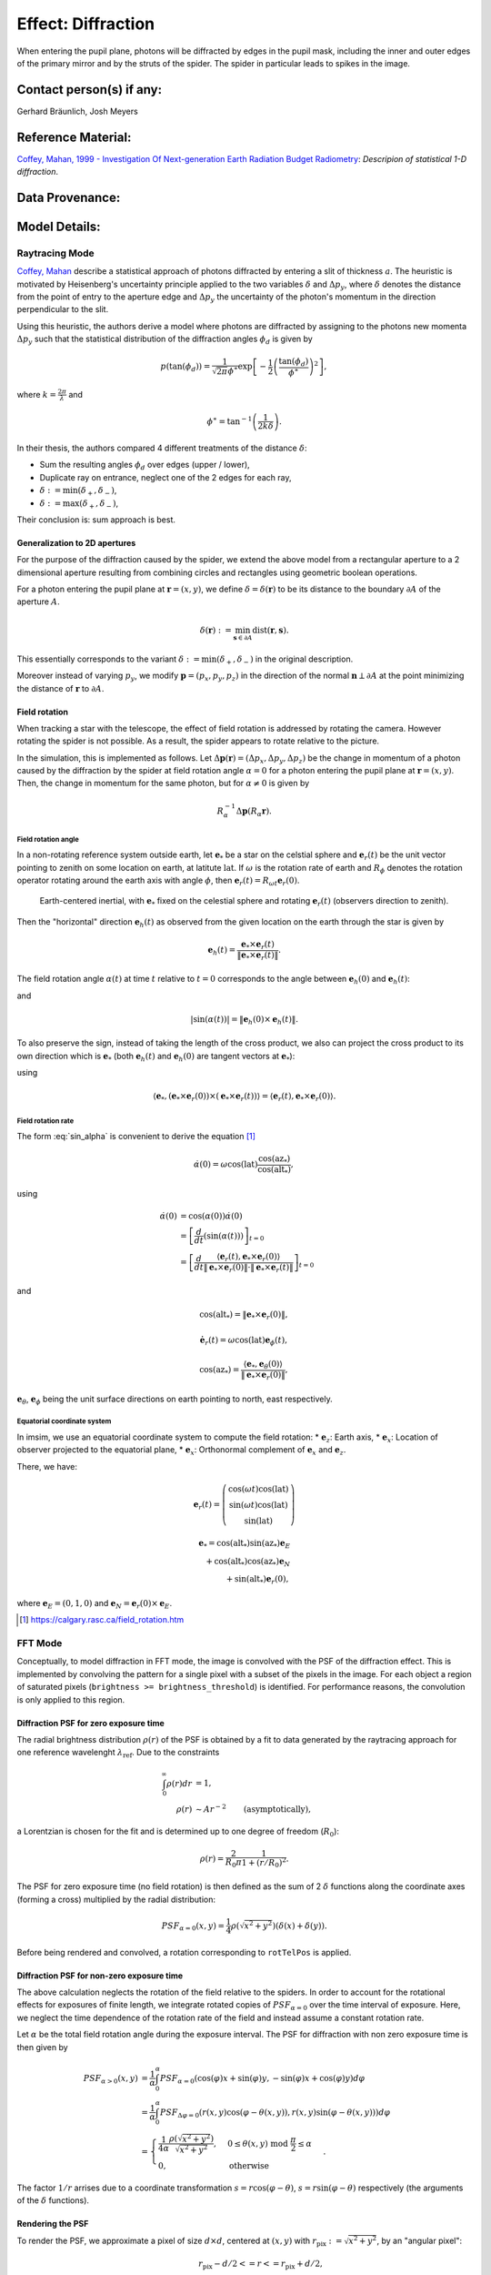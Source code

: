 Effect: Diffraction
###################

When entering the pupil plane, photons will be diffracted by edges
in the pupil mask, including the inner and outer edges of the
primary mirror and by the struts of the spider. The spider in
particular leads to spikes in the image.

Contact person(s) if any:
-------------------------

Gerhard Bräunlich, Josh Meyers

Reference Material:
-------------------

`Coffey, Mahan, 1999 - Investigation Of Next-generation Earth
Radiation Budget Radiometry
<_thesis>`_: *Descripion of statistical 1-D diffraction*.

.. _thesis: https://ntrs.nasa.gov/citations/19990094899

Data Provenance:
----------------

Model Details:
--------------

Raytracing Mode
^^^^^^^^^^^^^^^

`Coffey, Mahan <thesis_>`_ describe a statistical approach of photons
diffracted by entering a slit of thickness :math:`a`.
The heuristic is motivated by Heisenberg's uncertainty principle
applied to the two variables :math:`\delta` and :math:`\Delta p_y`,
where :math:`\delta` denotes the distance from the point of entry to
the aperture edge and :math:`\Delta p_y` the uncertainty of the photon's
momentum in the direction perpendicular to the slit.

Using this heuristic, the authors derive a model where photons are
diffracted by assigning to the photons new momenta :math:`\Delta p_y`
such that the statistical distribution of the diffraction angles
:math:`\phi_d` is given by

.. math::

   p(\tan(\phi_d)) = \frac{1}{\sqrt{2\pi} \phi^\ast} \exp\left[-\frac{1}{2} \left(\frac{\tan(\phi_d)}{\phi^\ast}\right)^2\right],

where :math:`k = \frac{2\pi}{\lambda}` and

.. math::

   \phi^\ast = \tan^{-1}\left( \frac{1}{2k \delta} \right).

In their thesis, the authors compared 4 different treatments of
the distance :math:`\delta`:

* Sum the resulting angles :math:`\phi_d` over edges (upper / lower),
* Duplicate ray on entrance, neglect one of the 2 edges for each ray,
* :math:`\delta := \min(\delta_+, \delta_-)`,
* :math:`\delta := \max(\delta_+, \delta_-)`,

Their conclusion is: sum approach is best.


Generalization to 2D apertures
``````````````````````````````

For the purpose of the diffraction caused by the spider, we extend the
above model from a rectangular aperture to a 2 dimensional aperture
resulting from combining circles and rectangles using geometric
boolean operations.

For a photon entering the pupil plane at :math:`\boldsymbol{r} = (x,y)`,
we define :math:`\delta = \delta(\boldsymbol{r})` to be
its distance to the boundary :math:`\partial A` of the aperture
:math:`A`.

.. math::

   \delta(\boldsymbol{r}) := \min_{\boldsymbol{s} \in
   \partial A}{\mathrm{dist}(\boldsymbol{r}, \boldsymbol{s})}.

This essentially corresponds to the variant :math:`\delta :=
\min(\delta_+, \delta_-)` in the original description.

Moreover instead of varying :math:`p_y`, we modify
:math:`\boldsymbol{p} = (p_x, p_y, p_z)` in the direction of the
normal :math:`\boldsymbol{n} \perp \partial A` at the point minimizing
the distance of :math:`\boldsymbol{r}` to :math:`\partial A`.


Field rotation
``````````````

When tracking a star with the telescope, the effect of field rotation
is addressed by rotating the camera. However rotating the spider is
not possible. As a result, the spider appears to rotate relative to
the picture.

In the simulation, this is implemented as follows.
Let :math:`\Delta \boldsymbol{p}(\boldsymbol{r}) = (\Delta p_x, \Delta p_y, \Delta
p_z)` be the change in momentum of a photon caused by the diffraction
by the spider at field rotation angle :math:`\alpha = 0` for a photon
entering the pupil plane at :math:`\boldsymbol{r} = (x, y)`.
Then, the change in momentum for the same photon, but for
:math:`\alpha \neq 0` is given by

.. math::

   R_\alpha^{-1} \Delta \boldsymbol{p}(R_\alpha \boldsymbol{r}).

Field rotation angle
~~~~~~~~~~~~~~~~~~~~

In a non-rotating reference system outside earth, let :math:`\boldsymbol{e}_*` be a star
on the celstial sphere and :math:`\boldsymbol{e}_r(t)` be the unit vector pointing to
zenith on some location on earth, at latitute :math:`\mathrm{lat}`.
If :math:`\omega` is the rotation rate of earth and :math:`R_\phi`
denotes the rotation operator rotating around the earth axis with
angle :math:`\phi`, then
:math:`\boldsymbol{e}_r(t) = R_{\omega t} \boldsymbol{e}_r(0)`.


.. figure:: img/field-rotation.svg

   Earth-centered inertial, with :math:`\boldsymbol{e}_*` fixed on the
   celestial sphere and rotating :math:`\boldsymbol{e}_r(t)`
   (observers direction to zenith).

Then the "horizontal" direction :math:`\boldsymbol{e}_h(t)` as observed from the
given location on the earth through the star is given by

.. math::

   \boldsymbol{e}_h(t) = \frac{\boldsymbol{e}_* \times \boldsymbol{e}_r(t)}{\|\boldsymbol{e}_* \times \boldsymbol{e}_r(t)\|}.


The field rotation angle :math:`\alpha(t)` at time
:math:`t` relative to :math:`t=0` corresponds to the angle between
:math:`\boldsymbol{e}_h(0)` and :math:`\boldsymbol{e}_h(t)`:

.. math::
   :label: cos_alpha

   \cos(\alpha(t)) = \langle \boldsymbol{e}_h(0), \boldsymbol{e}_h(t) \rangle
   = \frac{\langle \boldsymbol{e}_* \times \boldsymbol{e}_r(0),
   \boldsymbol{e}_* \times \boldsymbol{e}_r(t)
   \rangle}{\|\boldsymbol{e}_* \times \boldsymbol{e}_r(0)\| \cdot \|\boldsymbol{e}_* \times \boldsymbol{e}_r(t)\|},

and

.. math::

   |\sin(\alpha(t))| = \| \boldsymbol{e}_h(0) \times \boldsymbol{e}_h(t) \|.

To also preserve the sign, instead of taking the length of the cross
product, we also can project the cross product to its own direction
which is :math:`\boldsymbol{e}_*` (both :math:`\boldsymbol{e}_h(t)`
and :math:`\boldsymbol{e}_h(0)` are tangent vectors at
:math:`\boldsymbol{e}_*`):

.. math::
   :label: sin_alpha

   \begin{align}
   \sin(\alpha(t)) &= \langle \boldsymbol{e}_*, \boldsymbol{e}_h(0)
   \times \boldsymbol{e}_h(t) \rangle \\
    &= \frac{
        \langle \boldsymbol{e}_r(t), \boldsymbol{e}_* \times \boldsymbol{e}_r(0) \rangle
      }{
        \| \boldsymbol{e}_* \times \boldsymbol{e}_r(0) \|
        \cdot \| \boldsymbol{e}_* \times \boldsymbol{e}_r(t) \|
      },
   \end{align}

using

.. math::
   \langle \boldsymbol{e}_*, (\boldsymbol{e}_* \times \boldsymbol{e}_r(0))
     \times (\boldsymbol{e}_* \times \boldsymbol{e}_r(t)) \rangle
     = \langle \boldsymbol{e}_r(t), \boldsymbol{e}_* \times \boldsymbol{e}_r(0) \rangle.


Field rotation rate
~~~~~~~~~~~~~~~~~~~

The form :eq:`sin_alpha` is convenient to derive the equation [1]_

.. math::

   \dot{\alpha}(0) = \omega \cos(\mathrm{lat}) \frac{\cos(\mathrm{az}_*)}{\cos(\mathrm{alt}_*)},

using

.. math::

   \begin{align}
   \dot{\alpha}(0)
   &= \cos(\alpha(0)) \dot{\alpha}(0) \\
   &= \left[ \frac{d}{dt}(\sin(\alpha(t))) \right]_{t=0} \\
   &= \left[ \frac{d}{dt}
      \frac{
        \langle \boldsymbol{e}_r(t), \boldsymbol{e}_* \times \boldsymbol{e}_r(0) \rangle
      }{
        \| \boldsymbol{e}_* \times \boldsymbol{e}_r(0) \|
        \cdot \| \boldsymbol{e}_* \times \boldsymbol{e}_r(t) \|
      }
     \right]_{t=0}
   \end{align}

and

.. math::

   \cos(\mathrm{alt}_*) = \| \boldsymbol{e}_* \times \boldsymbol{e}_r(0) \|,

.. math::

   \dot{\boldsymbol{e}_r}(t) = \omega \cos(\mathrm{lat}) \boldsymbol{e}_\phi(t),

.. math::

   \cos(\mathrm{az}_*) = \frac{\langle \boldsymbol{e}_*, \boldsymbol{e}_\theta(0) \rangle}{\| \boldsymbol{e}_* \times \boldsymbol{e}_r(0) \|},


:math:`\boldsymbol{e}_\theta`, :math:`\boldsymbol{e}_\phi` being the
unit surface directions on earth pointing to north, east respectively.

Equatorial coordinate system
~~~~~~~~~~~~~~~~~~~~~~~~~~~~

In imsim, we use an equatorial coordinate system to compute the field
rotation:
* :math:`\boldsymbol{e}_z`: Earth axis,
* :math:`\boldsymbol{e}_x`: Location of observer projected to the equatorial plane,
* :math:`\boldsymbol{e}_x`: Orthonormal complement of :math:`\boldsymbol{e}_x` and :math:`\boldsymbol{e}_z`.

There, we have:

.. math::

   \boldsymbol{e}_r(t) = \left(\begin{array}[c] \\
         \cos(\omega t)\cos(\mathrm{lat}) \\
         \sin(\omega t)\cos(\mathrm{lat}) \\
         \sin(\mathrm{lat})
         \end{array}\right)

.. math::

   \boldsymbol{e}_* = \cos(\mathrm{alt}_*) \sin(\mathrm{az}_*) \boldsymbol{e}_E \\
     + \cos(\mathrm{alt}_*) \cos(\mathrm{az}_*) \boldsymbol{e}_N \\
     + \sin(\mathrm{alt}_*) \boldsymbol{e}_r(0),

where :math:`\boldsymbol{e}_E = (0, 1, 0)`
and :math:`\boldsymbol{e}_N = \boldsymbol{e}_r(0) \times \boldsymbol{e}_E`.

.. [1] https://calgary.rasc.ca/field_rotation.htm


FFT Mode
^^^^^^^^

Conceptually, to model diffraction in FFT mode, the image is
convolved with the PSF of the diffraction effect. This is implemented
by convolving the pattern for a single pixel with a subset of
the pixels in the image.
For each object a region of saturated pixels
(``brightness >= brightness_threshold``) is identified. For
performance reasons, the convolution is only applied to this region.

Diffraction PSF for zero exposure time
``````````````````````````````````````

The radial brightness distribution :math:`\rho(r)` of the PSF is
obtained by a fit to data generated by the raytracing approach for one
reference wavelenght :math:`\lambda_{\mathrm{ref}}`.
Due to the constraints

.. math::

   \begin{align}
   \int_0^\infty \rho(r) dr &= 1, \\
   \rho(r) &\sim A r^{-2}\qquad \textrm{(asymptotically)},
   \end{align}

a Lorentzian is chosen for the fit and is determined up to one degree
of freedom (:math:`R_0`):

.. math::

   \rho(r) = \frac{2}{R_0\pi}\frac{1}{1 + (r / R_0)^2}.

The PSF for zero exposure time (no field rotation) is then defined as
the sum of 2 :math:`\delta` functions along the coordinate
axes (forming a cross) multiplied by the radial distribution:

.. math::

   PSF_{\alpha=0}(x, y) = \frac{1}{4} \rho(\sqrt{x^2+y^2}) (\delta(x) + \delta(y)).


Before being rendered and convolved, a rotation corresponding to
``rotTelPos`` is applied.

Diffraction PSF for non-zero exposure time
``````````````````````````````````````````

The above calculation neglects the rotation of the field relative to
the spiders. In order to account for the rotational effects for
exposures of finite length, we integrate rotated copies of
:math:`PSF_{\alpha=0}` over the time interval of exposure.
Here, we neglect the time dependence of the rotation rate of the field and
instead assume a constant rotation rate.

Let :math:`\alpha` be the total field rotation angle during the
exposure interval. The PSF for diffraction with non zero exposure time
is then given by

.. math::

   \begin{align}
   PSF_{\alpha>0}(x, y)
     &= \frac{1}{\alpha}
       \int_0^{\alpha} PSF_{\alpha=0}(\cos(\varphi)x
       +\sin(\varphi)y, -\sin(\varphi)x +\cos(\varphi)y) d\varphi \\
     &= \frac{1}{\alpha}
       \int_0^{\alpha} PSF_{\Delta
       \varphi=0}(r(x,y)\cos(\varphi - \theta(x,y)), r(x,y)\sin(\varphi - \theta(x,y))) d\varphi \\
     &= \begin{cases}
       \frac{1}{4\alpha}\frac{\rho(\sqrt{x^2+y^2})}{\sqrt{x^2+y^2}},& 0 \leq \theta(x,y)
       \ \mathrm{mod}\  \frac{\pi}{2}
       \leq \alpha\\
       0,&\textrm{otherwise}
     \end{cases}.
   \end{align}

The factor :math:`1/r` arrises due to a coordinate transformation
:math:`s = r\cos(\varphi - \theta)`,
:math:`s = r\sin(\varphi -  \theta)` respectively (the arguments of
the :math:`\delta` functions).

Rendering the PSF
`````````````````

To render the PSF, we approximate a pixel of size :math:`d \times d`,
centered at :math:`(x, y)` with :math:`r_{\textrm{pix}} := \sqrt{x^2 +
y^2}`, by an "angular pixel":


.. math::

   r_{\textrm{pix}}-d/2 <= r <= r_{\textrm{pix}}+d/2,\\
   -\Delta\theta_{\textrm{pix}}(r_{\textrm{pix}})/2 <= \theta <= \Delta\theta_{\textrm{pix}}(r_{\textrm{pix}})/2,

where :math:`\Delta\theta_{\textrm{pix}}(r)` is chosen such that the arclength
:math:`r \Delta\theta_{\textrm{pix}}(r)` is :math:`d`.
Note that when :math:`\alpha < d/r_{\textrm{pix}}`, the pixel
will not receive the full dose and
the angular range will be cut off:

.. math::

   \Delta \theta_{\textrm{pix}} = \min(d/r_{\textrm{pix}}, \alpha).

The value of a pixel with
:math:`0 \leq \theta(x,y)\ \mathrm{mod}\ \frac{\pi}{2} \leq \alpha`
is set to

.. math::

   \int_{r_{\textrm{pix}}-d/2}^{r_{\textrm{pix}}+d/2} r dr \int_{-\Delta\theta_{\textrm{pix}}/2}^{\Delta\theta_{\textrm{pix}}/2}d\theta PSF_{\Delta
   \varphi>0}(x, y)
   = \frac{\min(d/r_{\textrm{pix}}, \alpha)}{4\alpha}
   \int_{r_{\textrm{pix}}-d/2}^{r_{\textrm{pix}}+d/2} \rho(r) dr.

Wavelength dependence
`````````````````````

In order to approximately account for the effect of wavelength
dependence in the diffractions we scale the above equations in each
pass band as:

.. math::

   \rho(r) \rightarrow \rho(r\frac{\lambda_{\mathrm{ref}}}{\lambda}),

where :math:`\lambda` is taken to be the effective wavelength of the
bandpass currently in use.


Validation Criteria:
--------------------

Validation Results:
-------------------

Relevant Project Team for input if any:
---------------------------------------

Release and approval log:
-------------------------

09/15/2022 - Initial version - Gerhard Bräunlich, Josh Meyers

11/10/2022 - Add field rotation to the spikes - Gerhard Bräunlich

04/03/2023 - Optimize algorithms - Gerhard Bräunlich

06/29/2023 - FFT mode - Gerhard Bräunlich
